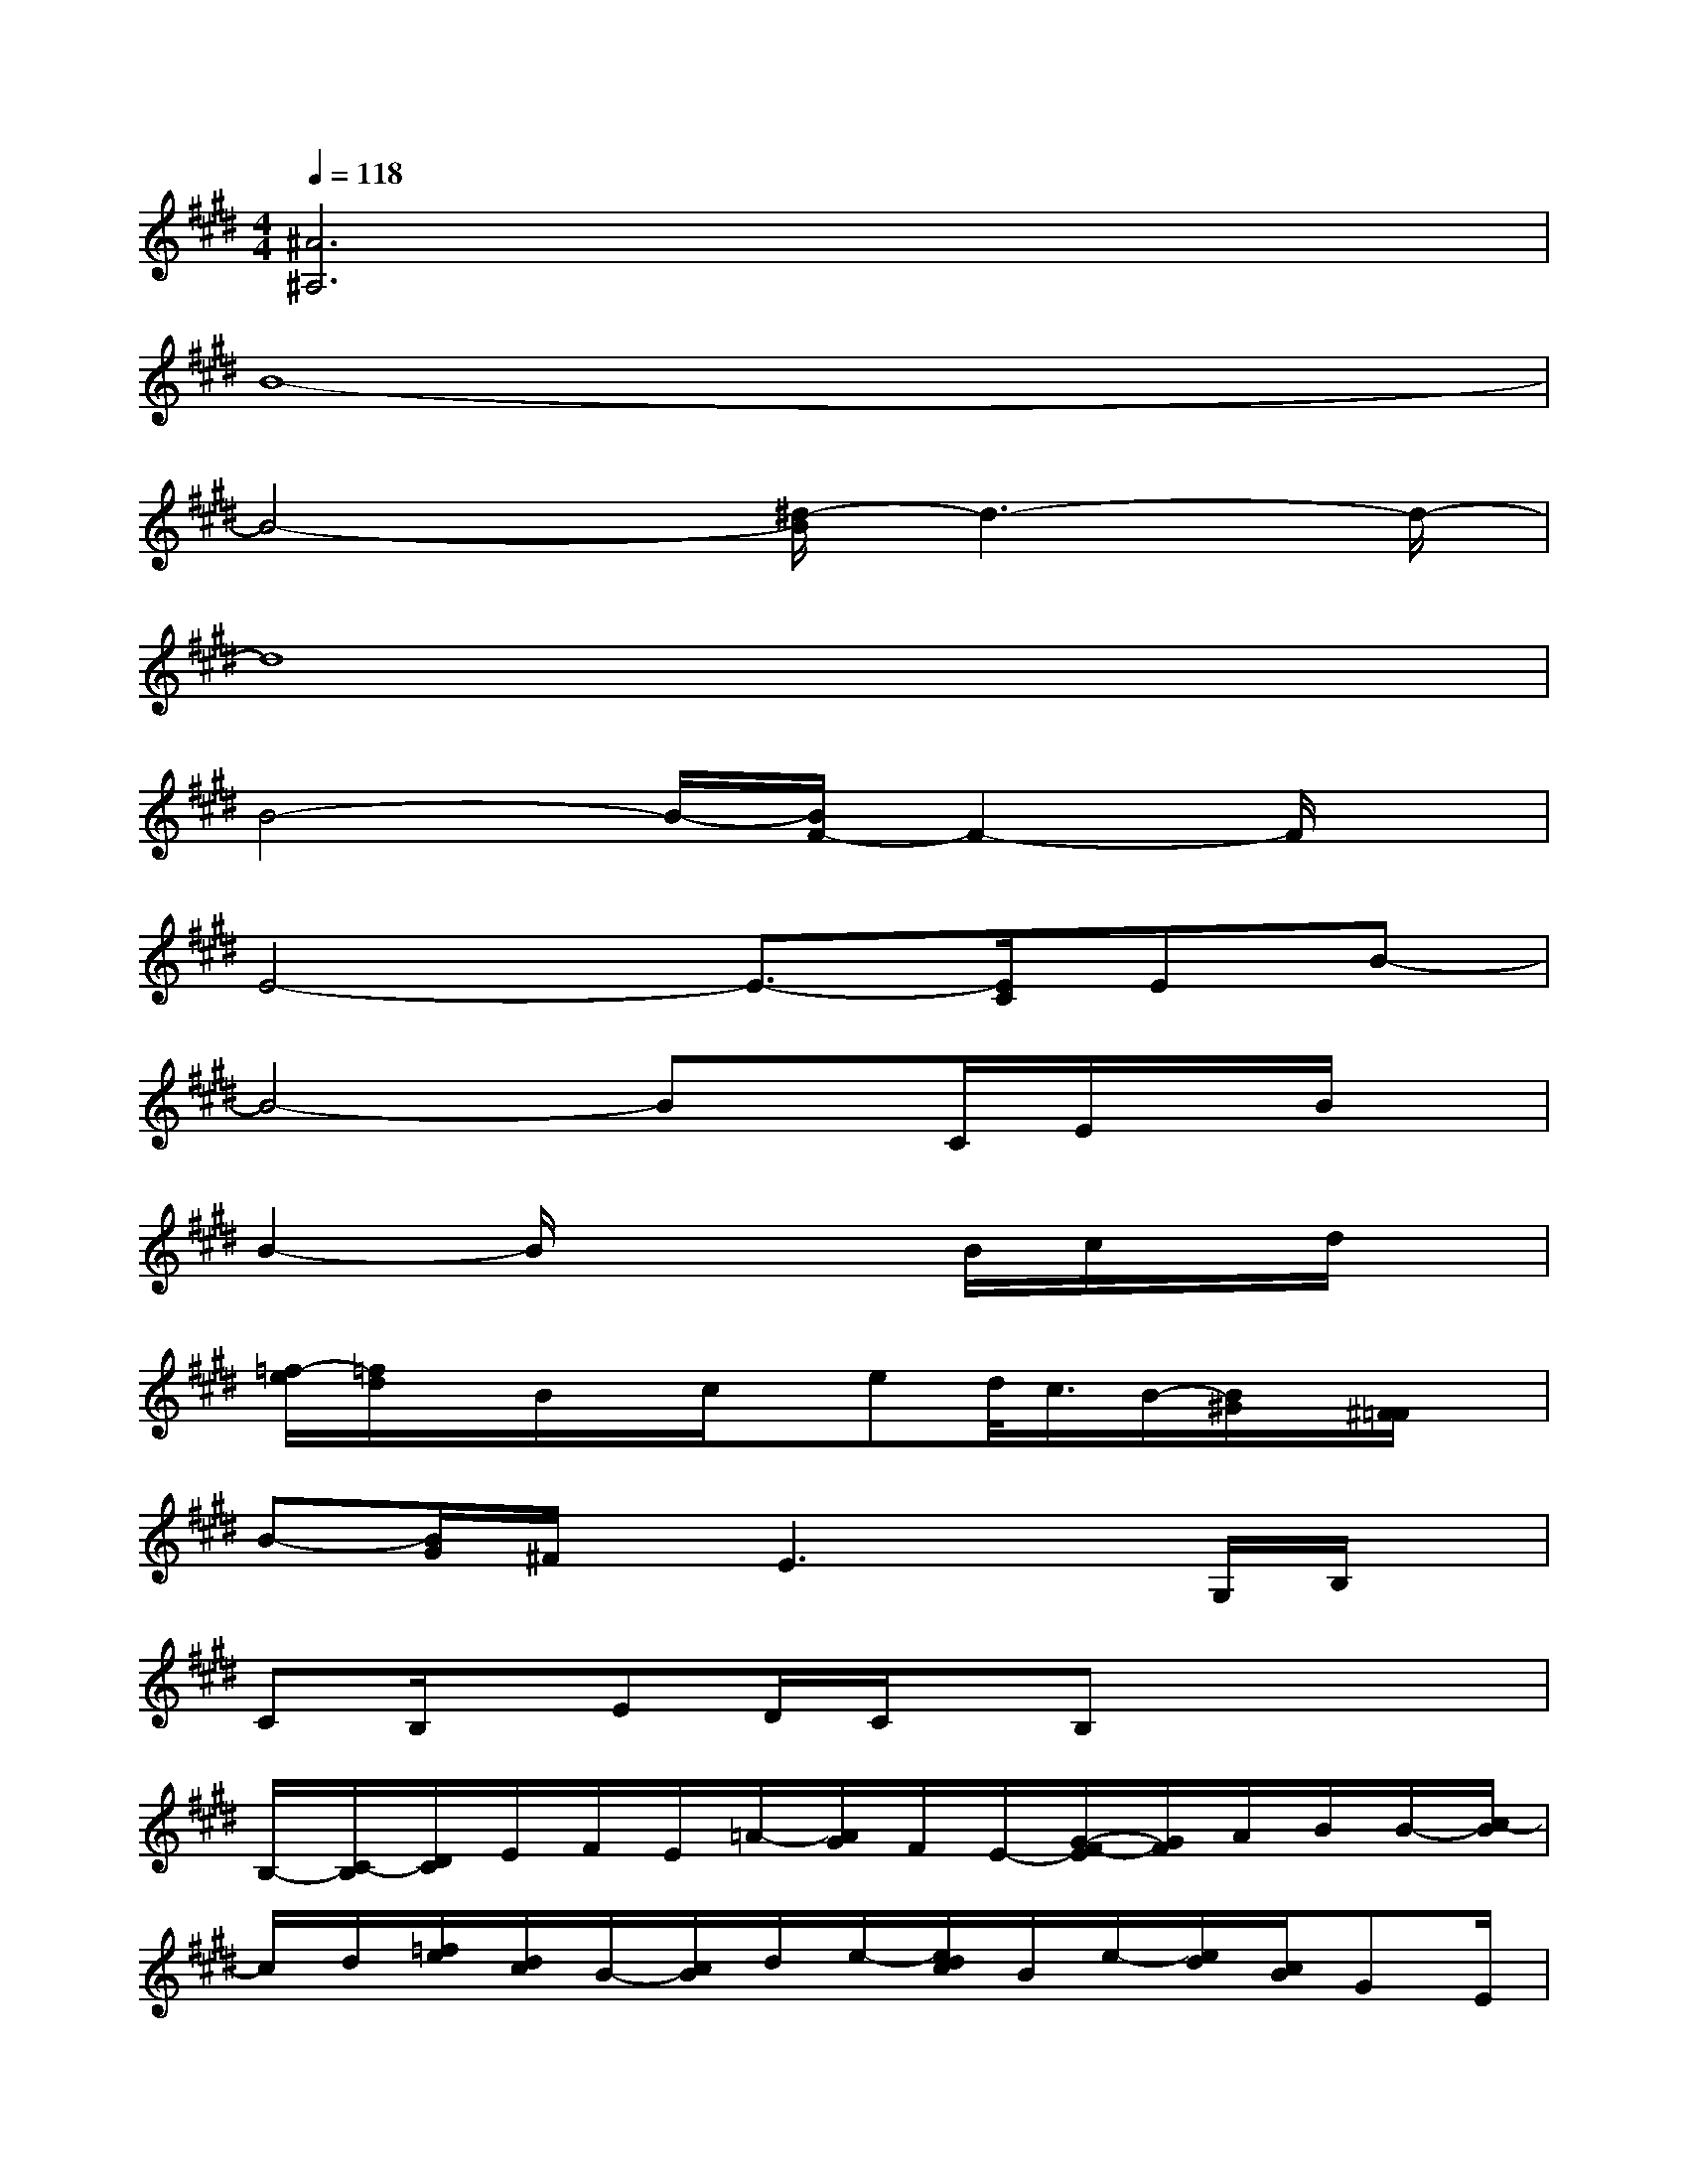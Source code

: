X:1
T:
M:4/4
L:1/8
Q:1/4=118
K:E%4sharps
V:1
[^A6^A,6]x2|
B8-|
B4-[^d/2-B/2]d3-d/2-|
d8|
B4-B/2-[B/2F/2-]F2-F/2x/2|
E4-E3/2-[E/2C/2]EB-|
B4-Bx/2C/2E/2x/2B/2x/2|
B2-B/2x3B/2c/2x/2d/2x/2|
[=f/2-e/2][=f/2d/2]x/2B/2x/2c/2x/2ed/2<c/2B/2-[B/2^G/2]x/2[^F/2=F/2]x/2|
B-[B/2G/2]^F/2x/2E3xG,/2B,/2x/2|
CB,/2x/2ED/2C/2x/2B,x2x/2|
B,/2-[C/2-B,/2][D/2C/2]E/2F/2E/2=A/2-[A/2G/2]F/2E/2-[G/2-F/2-E/2][G/2F/2]A/2B/2B/2-[c/2-B/2]|
c/2d/2[=f/2e/2][d/2c/2]B/2-[c/2B/2]d/2e/2-[e/2d/2c/2]B/2e/2-[e/2d/2][c/2B/2]GE/2|
B/2-[B/2G/2-][G/2^F/2]E/2<B/2[G/2F/2-]F/2E/2B/2-[B/2G/2F/2]x/2E/2-[E/2C/2]B,3/2-|
B,/2B,/2-[C/2-B,/2][E/2-D/2C/2]E/2F/2E/2[B/2A/2]G/2F/2[F/2E/2]G/2B/2c/2>B/2e/2-|
e3/2-[e/2d/2][c/2B/2-][e/2-B/2]e/2[d/2c/2]B/2G/2>E/2F/2<G/2A/2B
